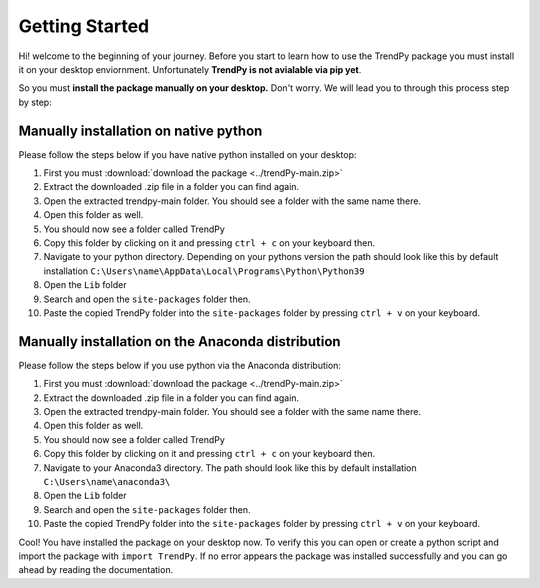 Getting Started
+++++++++++++++++

Hi! welcome to the beginning of your journey. Before you start to learn how to use the 
TrendPy package you must install it on your desktop enviornment. Unfortunately **TrendPy is not 
avialable via pip yet**.

So you must **install the package manually on your desktop.** Don't worry. We will lead you to
through this process step by step:

Manually installation on native python
========================================

Please follow the steps below if you have native python installed on your desktop:

#. First you must :download:`download the package <../trendPy-main.zip>` 
#. Extract the downloaded .zip file in a folder you can find again.
#. Open the extracted trendpy-main folder. You should see a folder with the same name there.
#. Open this folder as well.
#. You should now see a folder called TrendPy
#. Copy this folder by clicking on it and pressing ``ctrl + c`` on your keyboard then.
#. Navigate to your python directory. Depending on your pythons version the path should look like this by default installation ``C:\Users\name\AppData\Local\Programs\Python\Python39``
#. Open the ``Lib`` folder
#. Search and open the ``site-packages`` folder then.
#. Paste the copied TrendPy folder into the ``site-packages`` folder by pressing ``ctrl + v`` on your keyboard.


Manually installation on the Anaconda distribution
=========================================================

Please follow the steps below if you use python via the Anaconda distribution:

#. First you must :download:`download the package <../trendPy-main.zip>` 
#. Extract the downloaded .zip file in a folder you can find again.
#. Open the extracted trendpy-main folder. You should see a folder with the same name there.
#. Open this folder as well.
#. You should now see a folder called TrendPy
#. Copy this folder by clicking on it and pressing ``ctrl + c`` on your keyboard then.
#. Navigate to your Anaconda3 directory. The path should look like this by default installation ``C:\Users\name\anaconda3\``
#. Open the ``Lib`` folder
#. Search and open the ``site-packages`` folder then.
#. Paste the copied TrendPy folder into the ``site-packages`` folder by pressing ``ctrl + v`` on your keyboard.

Cool! You have installed the package on your desktop now.
To verify this you can open or create a python script and import the package with ``import TrendPy``. If no error appears 
the package was installed successfully and you can go ahead by reading the documentation.
